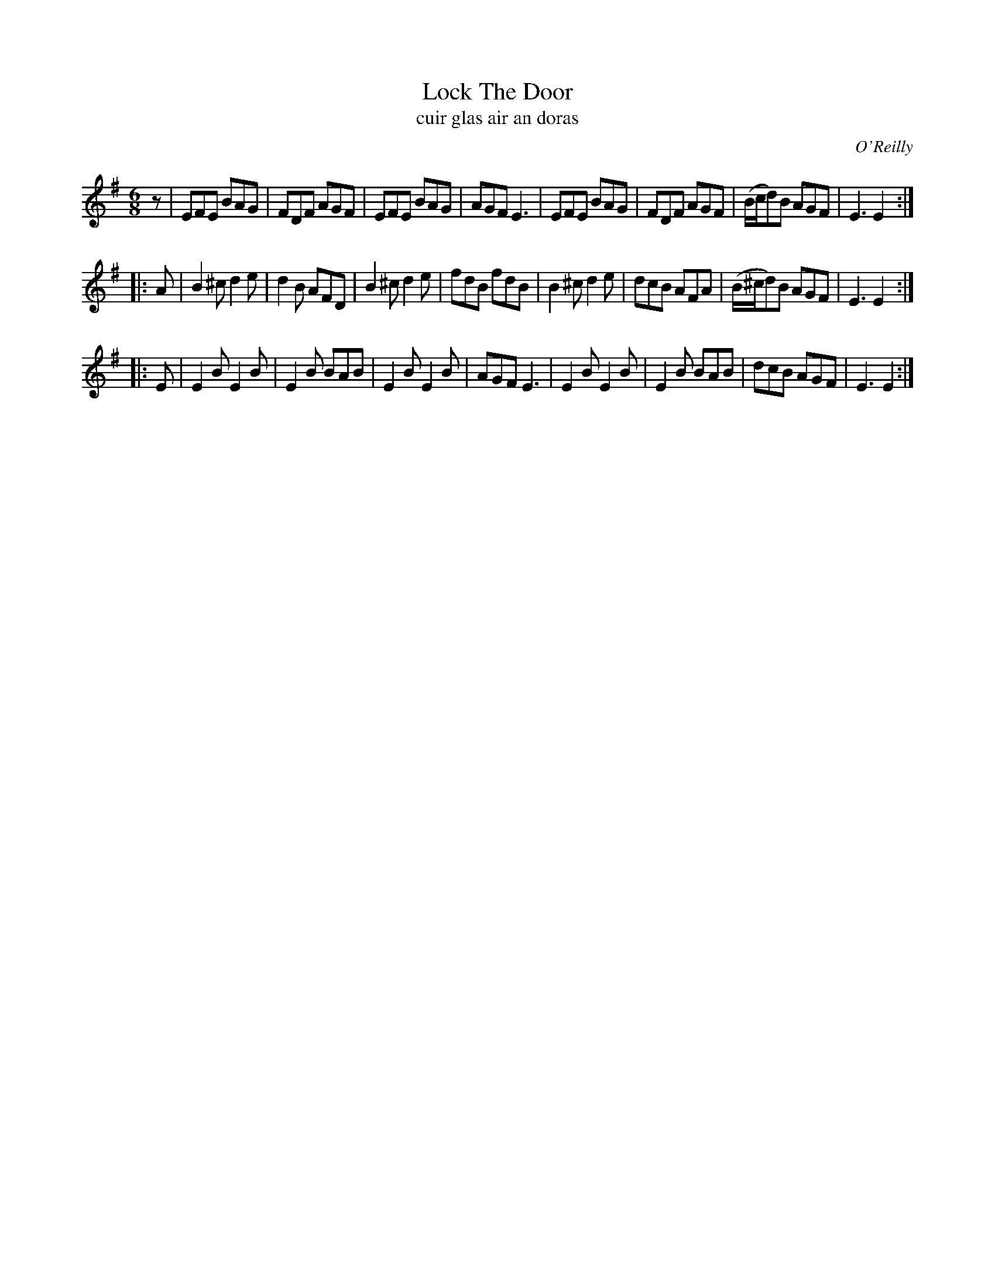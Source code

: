 X: 993
T: Lock The Door
T: cuir glas air an doras
R: double jig
O: O'Reilly
B: O'Neill's 1850 #993
Z: Robert Thorpe (thorpe@skep.com)
Z: ABCMUS 1.0
M: 6/8
K: Em
z \
| EFE BAG | FDF AGF | EFE BAG | AGF E3 \
| EFE BAG | FDF AGF | (B/c/d)B AGF | E3 E2 :|
|: A \
| B2^c d2e | d2B AFD | B2^c d2e | fdB fdB \
| B2^c d2e | dcB AFA | (B/^c/d)B AGF | E3 E2 :|
|: E \
| E2B E2B | E2B BAB | E2B E2B | AGF E3 \
| E2B E2B | E2B BAB | dcB AGF | E3 E2 :|
